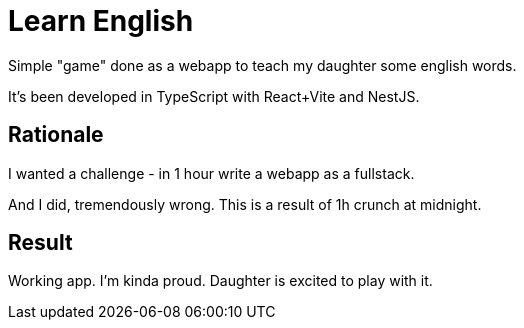 = Learn English

Simple "game" done as a webapp to teach my daughter some english words.

It's been developed in TypeScript with React+Vite and NestJS.

== Rationale

I wanted a challenge - in 1 hour write a webapp as a fullstack.

And I did, tremendously wrong. This is a result of 1h crunch at midnight.

== Result

Working app. I'm kinda proud. Daughter is excited to play with it.